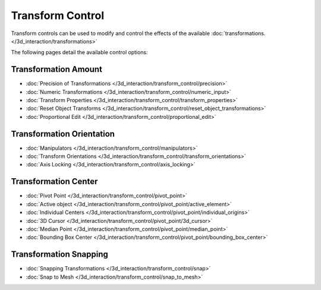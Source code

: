 
*****************
Transform Control
*****************

Transform controls can be used to modify and control the effects of the available
:doc:`transformations. </3d_interaction/transformations>`

The following pages detail the available control options:


Transformation Amount
=====================

- :doc:`Precision of Transformations </3d_interaction/transform_control/precision>`
- :doc:`Numeric Transformations </3d_interaction/transform_control/numeric_input>`
- :doc:`Transform Properties </3d_interaction/transform_control/transform_properties>`
- :doc:`Reset Object Transforms </3d_interaction/transform_control/reset_object_transformations>`
- :doc:`Proportional Edit </3d_interaction/transform_control/proportional_edit>`


Transformation Orientation
==========================

- :doc:`Manipulators </3d_interaction/transform_control/manipulators>`
- :doc:`Transform Orientations </3d_interaction/transform_control/transform_orientations>`
- :doc:`Axis Locking </3d_interaction/transform_control/axis_locking>`


Transformation Center
=====================

- :doc:`Pivot Point </3d_interaction/transform_control/pivot_point>`
- :doc:`Active object </3d_interaction/transform_control/pivot_point/active_element>`
- :doc:`Individual Centers </3d_interaction/transform_control/pivot_point/individual_origins>`
- :doc:`3D Cursor </3d_interaction/transform_control/pivot_point/3d_cursor>`
- :doc:`Median Point </3d_interaction/transform_control/pivot_point/median_point>`
- :doc:`Bounding Box Center </3d_interaction/transform_control/pivot_point/bounding_box_center>`


Transformation Snapping
=======================

- :doc:`Snapping Transformations </3d_interaction/transform_control/snap>`
- :doc:`Snap to Mesh </3d_interaction/transform_control/snap_to_mesh>`

